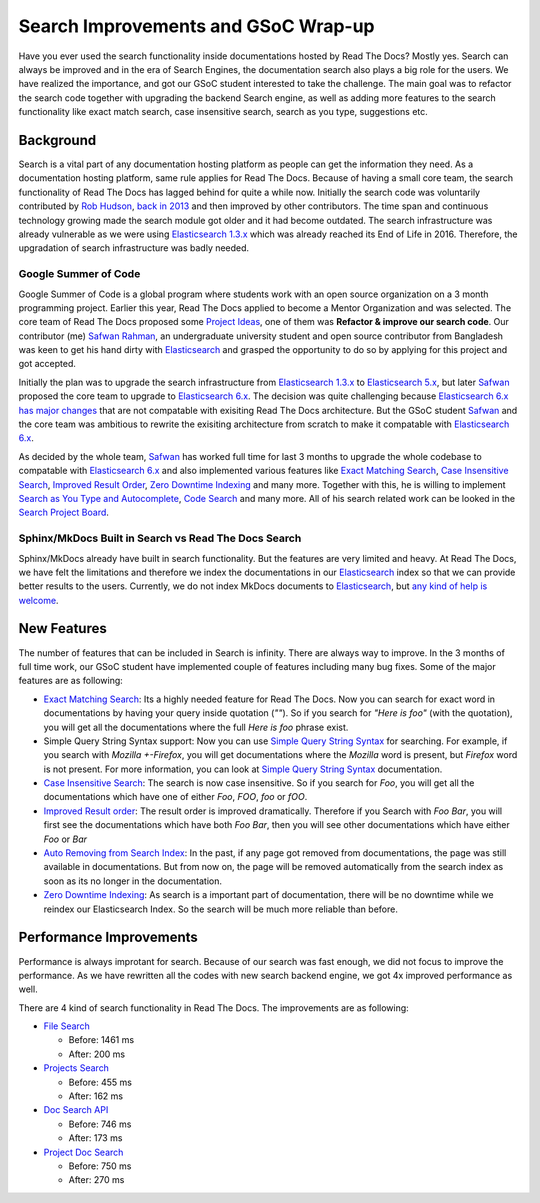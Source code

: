 .. post:: August 14, 2018
   :tags: gsoc, search, feature
   :author: Safwan
   :location: DHA

Search Improvements and GSoC Wrap-up
==================================
Have you ever used the search functionality inside documentations hosted by Read The Docs?
Mostly yes. Search can always be improved and in the era of Search Engines, the
documentation search also plays a big role for the users. We have realized the importance,
and got our GSoC student interested to take the challenge. The main goal was to refactor the
search code together with upgrading the backend Search engine, as well as adding more features
to the search functionality like exact match search, case insensitive search,
search as you type, suggestions etc.

Background
^^^^^^^^^^
Search is a vital part of any documentation hosting platform as people can get the
information they need. As a documentation hosting platform, same rule applies for
Read The Docs. Because of having a small core team, the search functionality
of Read The Docs has lagged behind for quite a while now. Initially the search code
was voluntarily contributed by `Rob Hudson`_,  `back in 2013`_ and then improved by other
contributors. The time span and continuous technology growing made the search
module got older and it had become outdated. The search infrastructure was already vulnerable
as we were using `Elasticsearch 1.3.x`_ which was already reached its End of Life in 2016.
Therefore, the upgradation of search infrastructure was badly needed.

Google Summer of Code
~~~~~~~~~~~~~~~~~~~~~
Google Summer of Code is a global program where students work with an open source organization
on a 3 month programming project. Earlier this year, Read The Docs applied to become a Mentor
Organization and was selected. The core team of Read The Docs proposed some `Project Ideas`_,
one of them was **Refactor & improve our search code**. Our contributor (me) `Safwan Rahman`_,
an undergraduate university student and open source contributor from Bangladesh was keen
to get his hand dirty with Elasticsearch_ and grasped the opportunity to do so by applying
for this project and got accepted.

Initially the plan was to upgrade the search infrastructure from `Elasticsearch 1.3.x`_
to `Elasticsearch 5.x`_, but later Safwan_ proposed the core team to upgrade to
`Elasticsearch 6.x`_. The decision was quite challenging because `Elasticsearch 6.x has major changes`_
that are not compatable with exisiting Read The Docs architecture. But the GSoC
student Safwan_ and the core team was ambitious to rewrite the exisiting architecture from
scratch to make it compatable with `Elasticsearch 6.x`_.

As decided by the whole team, Safwan_ has worked full time for last 3 months to upgrade the
whole codebase to compatable with `Elasticsearch 6.x`_ and also implemented various features
like `Exact Matching Search`_, `Case Insensitive Search`_, `Improved Result Order`_,
`Zero Downtime Indexing`_ and many more. Together with this, he is willing to implement
`Search as You Type and Autocomplete`_, `Code Search`_ and many more.  All of his search related work can be
looked in the `Search Project Board`_.


Sphinx/MkDocs Built in Search vs Read The Docs Search
~~~~~~~~~~~~~~~~~~~~~~~~~~~~~~~~~~~~~~~~~~~~~~~~~~~~~
Sphinx/MkDocs already have built in search functionality. But the features are very limited and heavy.
At Read The Docs, we have felt the limitations and therefore we index the documentations in our
Elasticsearch_ index so that we can provide better results to the users. Currently, we do not index
MkDocs documents to Elasticsearch_, but `any kind of help is welcome`_.

New Features
^^^^^^^^^^^^
The number of features that can be included in Search is infinity. There are always way to improve.
In the 3 months of full time work, our GSoC student have implemented couple of features including
many bug fixes. Some of the major features are as following:

- `Exact Matching Search`_: Its a highly needed feature for Read The Docs. Now you can search for
  exact word in documentations by having your query inside quotation (`""`). So if you search
  for `"Here is foo"` (with the quotation), you will get all the documentations where the full
  `Here is foo` phrase exist.

- Simple Query String Syntax support: Now you can use `Simple Query String Syntax`_ for
  searching. For example, if you search with `Mozilla +-Firefox`, you will get documentations
  where the `Mozilla` word is present, but `Firefox` word is not present.
  For more information, you can look at `Simple Query String Syntax`_ documentation.

- `Case Insensitive Search`_: The search is now case insensitive. So if you search for `Foo`,
  you will get all the documentations which have one of either `Foo`, `FOO`, `foo` or `fOO`.

- `Improved Result order`_: The result order is improved dramatically. Therefore if you Search
  with `Foo Bar`, you will first see the documentations which have both `Foo Bar`, then
  you will see other documentations which have either `Foo` or `Bar`

- `Auto Removing from Search Index`_: In the past, if any page got removed from documentations,
  the page was still available in documentations. But from now on, the page will be removed
  automatically from the search index as soon as its no longer in the documentation.

- `Zero Downtime Indexing`_: As search is a important part of documentation, there will be no
  downtime while we reindex our Elasticsearch Index. So the search will be much more reliable
  than before.


Performance Improvements
^^^^^^^^^^^^^^^^^^^^^^^^
Performance is always improtant for search. Because of our search was fast enough,
we did not focus to improve the performance. As we have rewritten all the codes with
new search backend engine, we got 4x improved performance as well.

There are 4 kind of search functionality in Read The Docs. The improvements are as following:

- `File Search`_

  - Before: 1461 ms
  - After: 200 ms

- `Projects Search`_

  - Before: 455 ms
  - After: 162 ms

- `Doc Search API`_

  - Before: 746 ms
  - After: 173 ms

- `Project Doc Search`_

  - Before: 750 ms
  - After: 270 ms

.. _Rob Hudson: https://github.com/robhudson
.. _back in 2013: https://github.com/rtfd/readthedocs.org/pull/493
.. _Elasticsearch: https://www.elastic.co/products/elasticsearch
.. _Elasticsearch 1.3.x: https://www.elastic.co/guide/en/elasticsearch/reference/1.3/index.html
.. _Elasticsearch 5.x: https://www.elastic.co/guide/en/elasticsearch/reference/5.4/index.html
.. _Elasticsearch 6.x: https://www.elastic.co/guide/en/elasticsearch/reference/6.3/index.html
.. _Elasticsearch 6.x has major changes: https://www.elastic.co/guide/en/elasticsearch/reference/current/release-notes-6.0.0.html
.. _Project Ideas: https://git.io/fN9GK
.. _Safwan Rahman: https://github.com/safwanrahman
.. _Safwan: https://github.com/safwanrahman
.. _Elasticsearch document: https://www.elastic.co/guide/en/elasticsearch/guide/current/document.html
.. _Search Project Board: https://github.com/orgs/rtfd/projects/3
.. _Exact Matching Search: https://github.com/rtfd/readthedocs.org/issues/2457
.. _Case Insensitive Search: https://github.com/rtfd/readthedocs.org/issues/2328
.. _Zero Downtime Indexing: https://github.com/rtfd/readthedocs.org/pull/4368
.. _Simple Query String Syntax: https://www.elastic.co/guide/en/elasticsearch/reference/current/query-dsl-simple-query-string-query.html#_simple_query_string_syntax
.. _Improved Result order: https://github.com/rtfd/readthedocs.org/pull/4292
.. _Search as You Type and Autocomplete: https://github.com/rtfd/readthedocs.org/issues/504
.. _Code Search: https://github.com/rtfd/readthedocs.org/issues/4289
.. _Auto Removing from Search Index: https://github.com/rtfd/readthedocs.org/issues/2013
.. _any kind of help is welcome: https://github.com/rtfd/readthedocs.org/issues/1088
.. _File Search: https://readthedocs.org/search/?q=installation&type=file
.. _Projects Search: https://readthedocs.org/search/?q=kuma&type=project
.. _Doc Search API: https://readthedocs.org/api/v2/docsearch/?q=installation&project=docs&version=latest&language=en
.. _Project Doc Search: https://readthedocs.org/projects/docs/search/?q=installation
